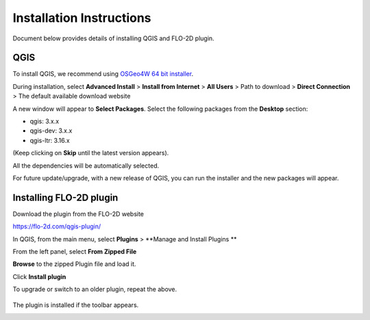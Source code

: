 Installation Instructions
=========================

Document below provides details of installing QGIS and FLO-2D plugin.

QGIS
----

To install QGIS, we recommend using `OSGeo4W 64 bit installer <http://download.osgeo.org/osgeo4w/osgeo4w-setup-x86_64.exe>`_.

During installation, select **Advanced Install** > **Install from Internet** > **All Users** > Path to download > **Direct Connection** > The default available download website

A new window will appear to **Select Packages**. Select the following packages from the **Desktop** section:

- qgis: 3.x.x
- qgis-dev: 3.x.x
- qgis-ltr: 3.16.x

(Keep clicking on **Skip** until the latest version appears).

All the dependencies will be automatically selected.

For future update/upgrade, with a new release of QGIS, you can run the installer and the new packages will appear.

Installing FLO-2D plugin
------------------------

Download the plugin from the FLO-2D website

https://flo-2d.com/qgis-plugin/

In QGIS, from the main menu, select **Plugins** > **Manage and Install Plugins **

From the left panel, select **From Zipped File**

**Browse** to the zipped Plugin file and load it.

Click **Install plugin**

To upgrade or switch to an older plugin, repeat the above.

.. figure:: ../img/InstallFLO-2DPlugin.gif
	:align: center
	:alt: Install FLO-2D Plugin

The plugin is installed if the toolbar appears.

.. figure:: ../img/plugin.png
	:align: left
	:alt: FLO-2D Plugin
